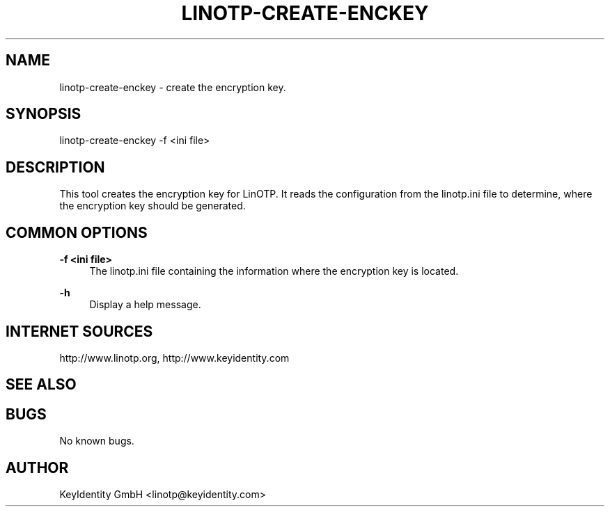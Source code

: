 .\"  LinOTP - the open source solution for two factor authentication
.\"  Copyright (C) 2010 - 2017 KeyIdentity GmbH
.\"
.\"  This file is part of LinOTP server.
.\"
.\"  This program is free software: you can redistribute it and/or
.\"  modify it under the terms of the GNU Affero General Public
.\"  License, version 3, as published by the Free Software Foundation.
.\"
.\"  This program is distributed in the hope that it will be useful,
.\"  but WITHOUT ANY WARRANTY; without even the implied warranty of
.\"  MERCHANTABILITY or FITNESS FOR A PARTICULAR PURPOSE.  See the
.\"  GNU Affero General Public License for more details.
.\"
.\"  You should have received a copy of the
.\"             GNU Affero General Public License
.\"  along with this program.  If not, see <http://www.gnu.org/licenses/>.
.\"
.\"
.\"  E-mail: linotp@keyidentity.com
.\"  Contact: www.linotp.org
.\"  Support: www.keyidentity.com
.\"
.\" Manpage for linotp-create-enckey.
.\" Contact linotp@keyidentity.com for any feedback.
.TH LINOTP-CREATE-ENCKEY 1 "22 Mar 2013" "2.5" "linotp-create-enckey man page"
.SH NAME
linotp-create-enckey \- create the encryption key.
.SH SYNOPSIS
linotp-create-enckey -f <ini file>
.SH DESCRIPTION
This tool creates the encryption key for LinOTP. It reads the configuration from the linotp.ini file
to determine, where the encryption key should be generated.
.SH COMMON OPTIONS
.PP
\fB\-f <ini file> \fR
.RS 4
The linotp.ini file containing the information where the encryption key is located.
.RE

.PP
\fB\-h\fR
.RS 4
Display a help message.
.RE

.SH INTERNET SOURCES
http://www.linotp.org,  http://www.keyidentity.com
.SH SEE ALSO

.SH BUGS
No known bugs.
.SH AUTHOR
KeyIdentity GmbH <linotp@keyidentity.com>
